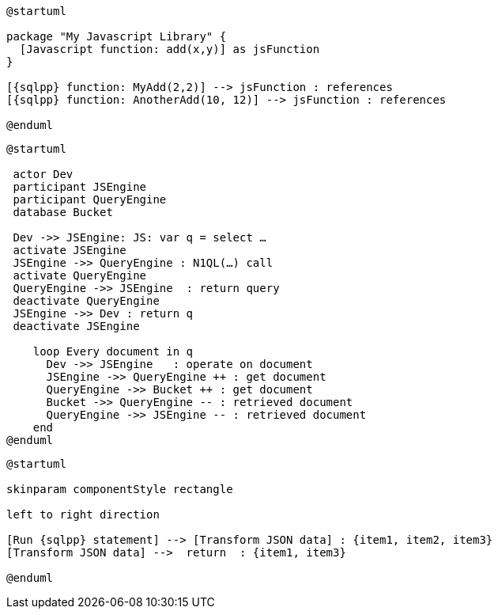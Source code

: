 //tag::javascript-udf-multiple-references[]
[plantuml, subs="attributes"]
----
@startuml

package "My Javascript Library" {
  [Javascript function: add(x,y)] as jsFunction
}

[{sqlpp} function: MyAdd(2,2)] --> jsFunction : references
[{sqlpp} function: AnotherAdd(10, 12)] --> jsFunction : references

@enduml
----
//end::javascript-udf-multiple-references[]


//tag::javascript-udf-inline-call-sequence[]
[plantuml, subs="attributes"]
----
@startuml

 actor Dev
 participant JSEngine
 participant QueryEngine
 database Bucket
 
 Dev ->> JSEngine: JS: var q = select …
 activate JSEngine
 JSEngine ->> QueryEngine : N1QL(…) call
 activate QueryEngine
 QueryEngine ->> JSEngine  : return query
 deactivate QueryEngine
 JSEngine ->> Dev : return q
 deactivate JSEngine

    loop Every document in q
      Dev ->> JSEngine   : operate on document
      JSEngine ->> QueryEngine ++ : get document
      QueryEngine ->> Bucket ++ : get document
      Bucket ->> QueryEngine -- : retrieved document
      QueryEngine ->> JSEngine -- : retrieved document
    end
@enduml
----
//end::javascript-udf-inline-call-sequence[]

//tag::javascript-udf-data-transformation[]
[plantuml, subs="attributes"]
----
@startuml

skinparam componentStyle rectangle

left to right direction

[Run {sqlpp} statement] --> [Transform JSON data] : {item1, item2, item3}
[Transform JSON data] -->  return  : {item1, item3}

@enduml
----
//end::javascript-udf-data-transformation[]
